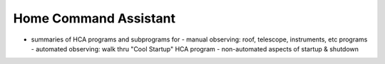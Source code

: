 Home Command Assistant
======================

- summaries of HCA programs and subprograms for
  - manual observing:  roof, telescope, instruments, etc programs
  - automated observing:  walk thru "Cool Startup" HCA program
  - non-automated aspects of startup & shutdown
